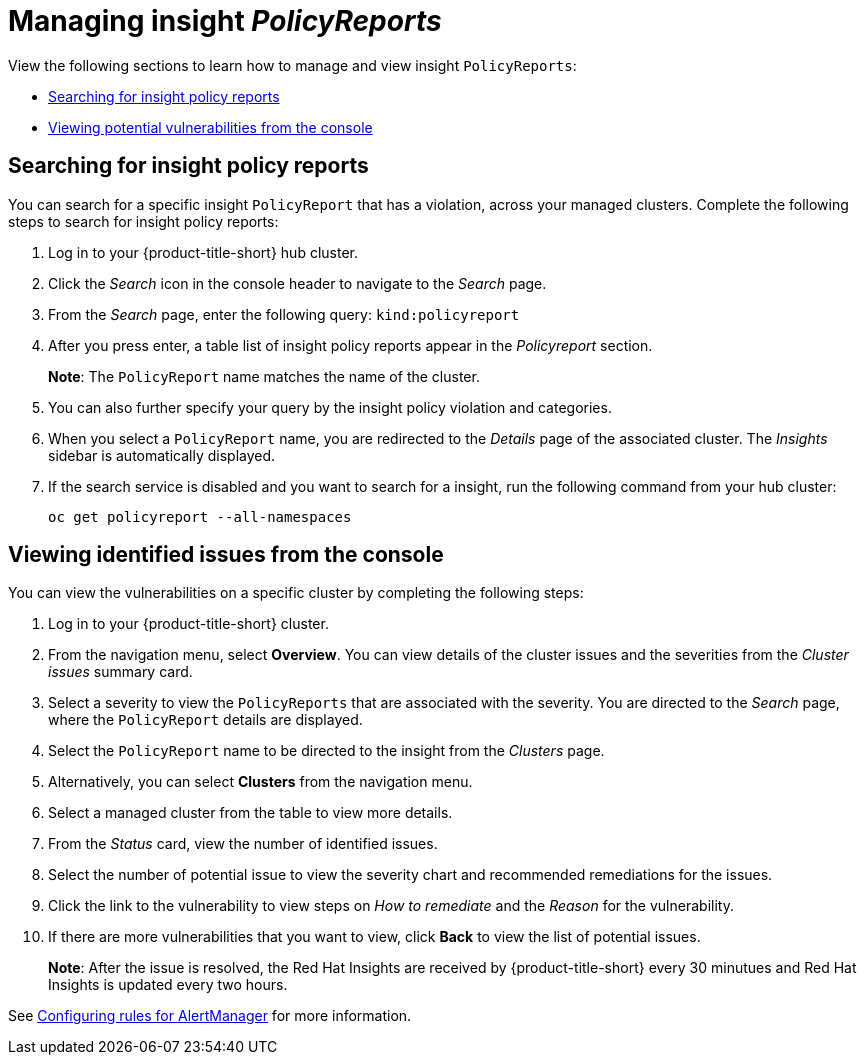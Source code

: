 [#manage-insights]
= Managing insight _PolicyReports_

View the following sections to learn how to manage and view insight `PolicyReports`:

* <<search-insight-policy-report-violation,Searching for insight policy reports>>
* <<viewing-vulnerabilities-insights,Viewing potential vulnerabilities from the console>>

[#search-insight-policy-report-violation]
== Searching for insight policy reports

You can search for a specific insight `PolicyReport` that has a violation, across your managed clusters. Complete the following steps to search for insight policy reports:

. Log in to your {product-title-short} hub cluster.
. Click the _Search_ icon in the console header to navigate to the _Search_ page.
. From the _Search_ page, enter the following query: `kind:policyreport`
. After you press enter, a table list of insight policy reports appear in the _Policyreport_ section.
+
*Note*: The `PolicyReport` name matches the name of the cluster. 
. You can also further specify your query by the insight policy violation and categories.
. When you select a `PolicyReport` name, you are redirected to the _Details_ page of the associated cluster. The _Insights_ sidebar is automatically displayed.
. If the search service is disabled and you want to search for a insight, run the following command from your hub cluster:
+
----
oc get policyreport --all-namespaces
----

[#viewing-vulnerabilities-insights]
== Viewing identified issues from the console

You can view the vulnerabilities on a specific cluster by completing the following steps:

. Log in to your {product-title-short} cluster.
. From the navigation menu, select *Overview*. You can view details of the cluster issues and the severities from the _Cluster issues_ summary card.
. Select a severity to view the `PolicyReports` that are associated with the severity. You are directed to the _Search_ page, where the `PolicyReport` details are displayed.
. Select the `PolicyReport` name to be directed to the insight from the _Clusters_ page.
. Alternatively, you can select *Clusters* from the navigation menu.
. Select a managed cluster from the table to view more details.
. From the _Status_ card, view the number of identified issues.
. Select the number of potential issue to view the severity chart and recommended remediations for the issues.
. Click the link to the vulnerability to view steps on _How to remediate_ and the _Reason_ for the vulnerability.
. If there are more vulnerabilities that you want to view, click *Back* to view the list of potential issues.
+
*Note*: After the issue is resolved, the Red Hat Insights are received by {product-title-short} every 30 minutues and Red Hat Insights is updated every two hours. 

See xref:../observability/customize_observability.adoc#configuring-rules-for-alertmanager[Configuring rules for AlertManager] for more information.
